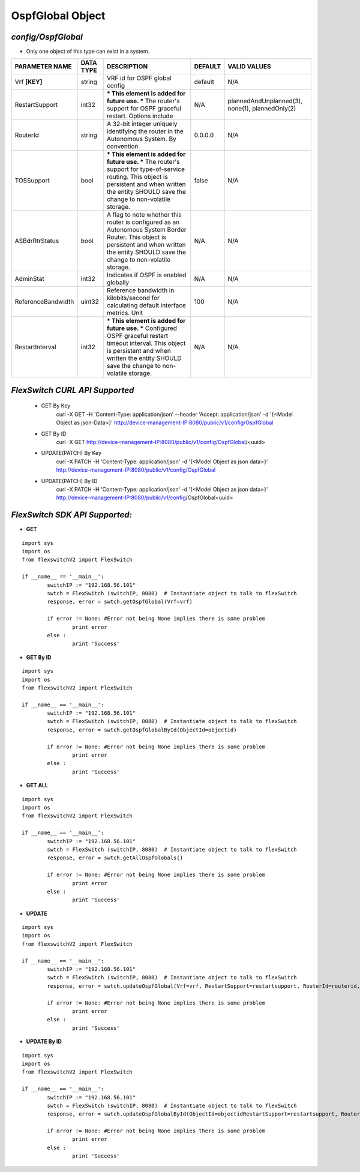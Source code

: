 OspfGlobal Object
=============================================================

*config/OspfGlobal*
------------------------------------

- Only one object of this type can exist in a system.

+--------------------+---------------+--------------------------------+-------------+--------------------------------+
| **PARAMETER NAME** | **DATA TYPE** |        **DESCRIPTION**         | **DEFAULT** |        **VALID VALUES**        |
+--------------------+---------------+--------------------------------+-------------+--------------------------------+
| Vrf **[KEY]**      | string        | VRF id for OSPF global config  | default     | N/A                            |
+--------------------+---------------+--------------------------------+-------------+--------------------------------+
| RestartSupport     | int32         | *** This element is added for  | N/A         | plannedAndUnplanned(3),        |
|                    |               | future use. *** The router's   |             | none(1), plannedOnly(2)        |
|                    |               | support for OSPF graceful      |             |                                |
|                    |               | restart. Options include       |             |                                |
+--------------------+---------------+--------------------------------+-------------+--------------------------------+
| RouterId           | string        | A 32-bit integer uniquely      | 0.0.0.0     | N/A                            |
|                    |               | identifying the router in      |             |                                |
|                    |               | the Autonomous System. By      |             |                                |
|                    |               | convention                     |             |                                |
+--------------------+---------------+--------------------------------+-------------+--------------------------------+
| TOSSupport         | bool          | *** This element is added for  | false       | N/A                            |
|                    |               | future use. *** The router's   |             |                                |
|                    |               | support for type-of-service    |             |                                |
|                    |               | routing. This object is        |             |                                |
|                    |               | persistent and when written    |             |                                |
|                    |               | the entity SHOULD save         |             |                                |
|                    |               | the change to non-volatile     |             |                                |
|                    |               | storage.                       |             |                                |
+--------------------+---------------+--------------------------------+-------------+--------------------------------+
| ASBdrRtrStatus     | bool          | A flag to note whether this    | N/A         | N/A                            |
|                    |               | router is configured as an     |             |                                |
|                    |               | Autonomous System Border       |             |                                |
|                    |               | Router.  This object is        |             |                                |
|                    |               | persistent and when written    |             |                                |
|                    |               | the entity SHOULD save         |             |                                |
|                    |               | the change to non-volatile     |             |                                |
|                    |               | storage.                       |             |                                |
+--------------------+---------------+--------------------------------+-------------+--------------------------------+
| AdminStat          | int32         | Indicates if OSPF is enabled   | N/A         | N/A                            |
|                    |               | globally                       |             |                                |
+--------------------+---------------+--------------------------------+-------------+--------------------------------+
| ReferenceBandwidth | uint32        | Reference bandwidth            |         100 | N/A                            |
|                    |               | in kilobits/second for         |             |                                |
|                    |               | calculating default interface  |             |                                |
|                    |               | metrics. Unit                  |             |                                |
+--------------------+---------------+--------------------------------+-------------+--------------------------------+
| RestartInterval    | int32         | *** This element is added for  | N/A         | N/A                            |
|                    |               | future use. *** Configured     |             |                                |
|                    |               | OSPF graceful restart timeout  |             |                                |
|                    |               | interval. This object is       |             |                                |
|                    |               | persistent and when written    |             |                                |
|                    |               | the entity SHOULD save         |             |                                |
|                    |               | the change to non-volatile     |             |                                |
|                    |               | storage.                       |             |                                |
+--------------------+---------------+--------------------------------+-------------+--------------------------------+



*FlexSwitch CURL API Supported*
------------------------------------

	- GET By Key
		 curl -X GET -H 'Content-Type: application/json' --header 'Accept: application/json' -d '{<Model Object as json-Data>}' http://device-management-IP:8080/public/v1/config/OspfGlobal
	- GET By ID
		 curl -X GET http://device-management-IP:8080/public/v1/config/OspfGlobal/<uuid>
	- UPDATE(PATCH) By Key
		 curl -X PATCH -H 'Content-Type: application/json' -d '{<Model Object as json data>}'  http://device-management-IP:8080/public/v1/config/OspfGlobal
	- UPDATE(PATCH) By ID
		 curl -X PATCH -H 'Content-Type: application/json' -d '{<Model Object as json data>}'  http://device-management-IP:8080/public/v1/config/OspfGlobal<uuid>


*FlexSwitch SDK API Supported:*
------------------------------------



- **GET**


::

	import sys
	import os
	from flexswitchV2 import FlexSwitch

	if __name__ == '__main__':
		switchIP := "192.168.56.101"
		swtch = FlexSwitch (switchIP, 8080)  # Instantiate object to talk to flexSwitch
		response, error = swtch.getOspfGlobal(Vrf=vrf)

		if error != None: #Error not being None implies there is some problem
			print error
		else :
			print 'Success'


- **GET By ID**


::

	import sys
	import os
	from flexswitchV2 import FlexSwitch

	if __name__ == '__main__':
		switchIP := "192.168.56.101"
		swtch = FlexSwitch (switchIP, 8080)  # Instantiate object to talk to flexSwitch
		response, error = swtch.getOspfGlobalById(ObjectId=objectid)

		if error != None: #Error not being None implies there is some problem
			print error
		else :
			print 'Success'




- **GET ALL**


::

	import sys
	import os
	from flexswitchV2 import FlexSwitch

	if __name__ == '__main__':
		switchIP := "192.168.56.101"
		swtch = FlexSwitch (switchIP, 8080)  # Instantiate object to talk to flexSwitch
		response, error = swtch.getAllOspfGlobals()

		if error != None: #Error not being None implies there is some problem
			print error
		else :
			print 'Success'




- **UPDATE**

::

	import sys
	import os
	from flexswitchV2 import FlexSwitch

	if __name__ == '__main__':
		switchIP := "192.168.56.101"
		swtch = FlexSwitch (switchIP, 8080)  # Instantiate object to talk to flexSwitch
		response, error = swtch.updateOspfGlobal(Vrf=vrf, RestartSupport=restartsupport, RouterId=routerid, TOSSupport=tossupport, ASBdrRtrStatus=asbdrrtrstatus, AdminStat=adminstat, ReferenceBandwidth=referencebandwidth, RestartInterval=restartinterval)

		if error != None: #Error not being None implies there is some problem
			print error
		else :
			print 'Success'


- **UPDATE By ID**

::

	import sys
	import os
	from flexswitchV2 import FlexSwitch

	if __name__ == '__main__':
		switchIP := "192.168.56.101"
		swtch = FlexSwitch (switchIP, 8080)  # Instantiate object to talk to flexSwitch
		response, error = swtch.updateOspfGlobalById(ObjectId=objectidRestartSupport=restartsupport, RouterId=routerid, TOSSupport=tossupport, ASBdrRtrStatus=asbdrrtrstatus, AdminStat=adminstat, ReferenceBandwidth=referencebandwidth, RestartInterval=restartinterval)

		if error != None: #Error not being None implies there is some problem
			print error
		else :
			print 'Success'
